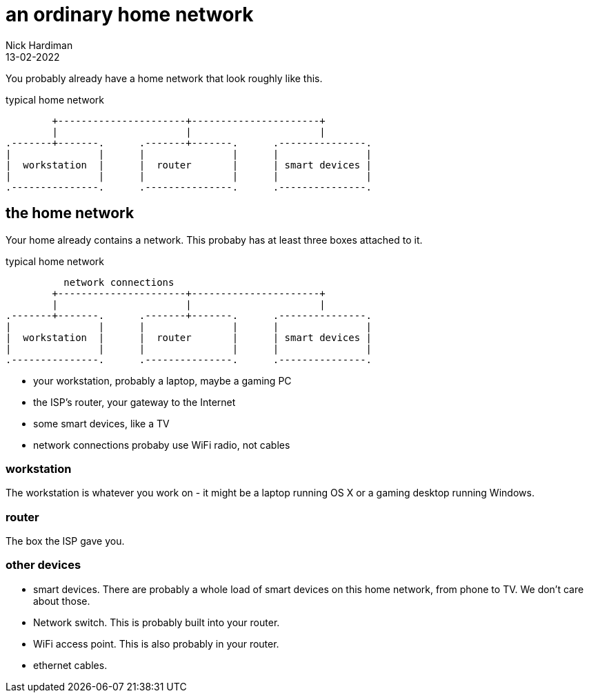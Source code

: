 = an ordinary home network
Nick Hardiman 
:source-highlighter: highlight.js
:revdate: 13-02-2022


You probably already have a home network that look roughly like this. 

.typical home network  
....
        +----------------------+----------------------+
        |                      |                      | 
.-------+-------.      .-------+-------.      .---------------.
|               |      |               |      |               |
|  workstation  |      |  router       |      | smart devices |
|               |      |               |      |               |
.---------------.      .---------------.      .---------------.
....



== the home network 

Your home already contains a network. 
This probaby has at least three boxes attached to it.

.typical home network  
....
          network connections
        +----------------------+----------------------+
        |                      |                      | 
.-------+-------.      .-------+-------.      .---------------.
|               |      |               |      |               |
|  workstation  |      |  router       |      | smart devices |
|               |      |               |      |               |
.---------------.      .---------------.      .---------------.
....

* your workstation, probably a laptop, maybe a gaming PC
* the ISP's router, your gateway to the Internet
* some smart devices, like a TV
* network connections probaby use WiFi radio, not cables


=== workstation 

The workstation is whatever you work on - it might be a laptop running OS X or a gaming desktop running Windows.

=== router

The box the ISP gave you. 

=== other devices 

* smart devices. There are probably a whole load of smart devices on this home network, from phone to TV. We don't care about those. 
* Network switch. This is probably built into your router. 
* WiFi access point. This is also probably in your router. 
* ethernet cables. 


